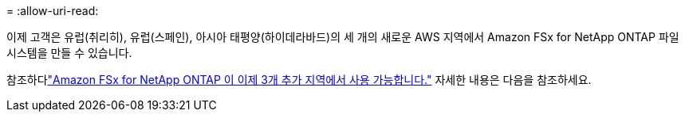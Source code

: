 = 
:allow-uri-read: 


이제 고객은 유럽(취리히), 유럽(스페인), 아시아 태평양(하이데라바드)의 세 개의 새로운 AWS 지역에서 Amazon FSx for NetApp ONTAP 파일 시스템을 만들 수 있습니다.

참조하다link:https://aws.amazon.com/about-aws/whats-new/2023/04/amazon-fsx-netapp-ontap-three-regions/#:~:text=Customers%20can%20now%20create%20Amazon,file%20systems%20in%20the%20cloud["Amazon FSx for NetApp ONTAP 이 이제 3개 추가 지역에서 사용 가능합니다."^] 자세한 내용은 다음을 참조하세요.
